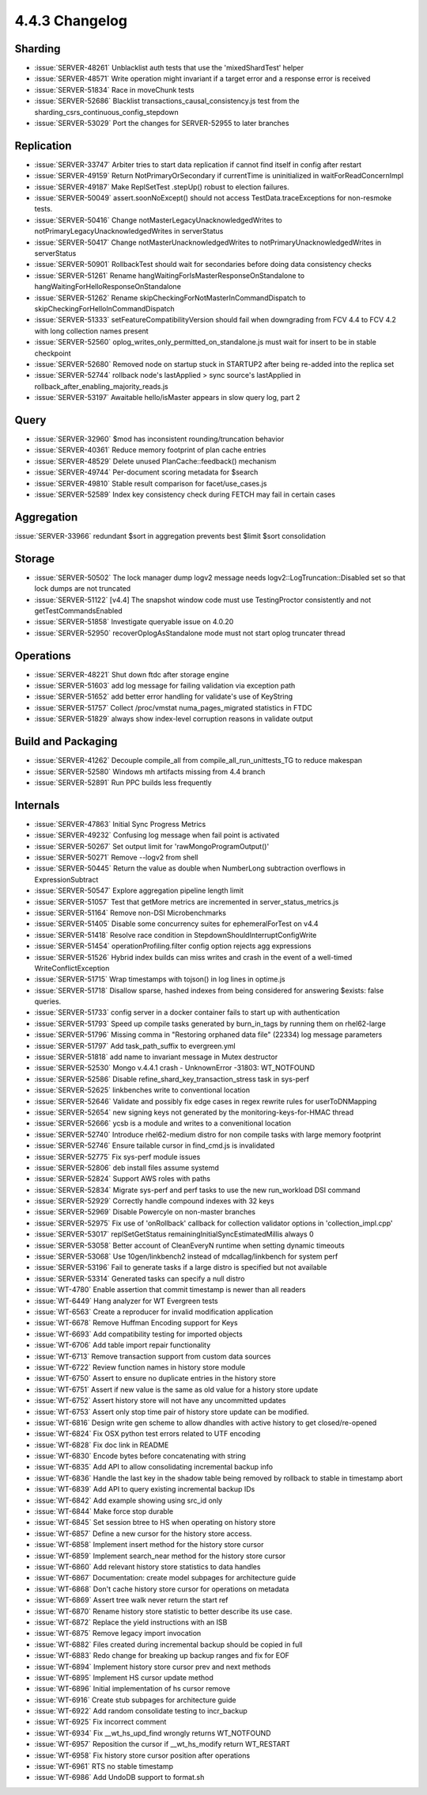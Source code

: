 .. _4.4.3-changelog:

4.4.3 Changelog
---------------

Sharding
~~~~~~~~

- :issue:`SERVER-48261` Unblacklist auth tests that use the 'mixedShardTest' helper
- :issue:`SERVER-48571` Write operation might invariant if a target error and a response error is received
- :issue:`SERVER-51834` Race in moveChunk tests
- :issue:`SERVER-52686` Blacklist transactions_causal_consistency.js test from the sharding_csrs_continuous_config_stepdown
- :issue:`SERVER-53029` Port the changes for SERVER-52955 to later branches

Replication
~~~~~~~~~~~

- :issue:`SERVER-33747` Arbiter tries to start data replication if cannot find itself in config after restart
- :issue:`SERVER-49159` Return NotPrimaryOrSecondary if currentTime is uninitialized in waitForReadConcernImpl
- :issue:`SERVER-49187`  Make ReplSetTest .stepUp() robust to election failures.
- :issue:`SERVER-50049` assert.soonNoExcept() should not access TestData.traceExceptions for non-resmoke tests.
- :issue:`SERVER-50416` Change notMasterLegacyUnacknowledgedWrites to notPrimaryLegacyUnacknowledgedWrites in serverStatus
- :issue:`SERVER-50417` Change notMasterUnacknowledgedWrites to notPrimaryUnacknowledgedWrites in serverStatus
- :issue:`SERVER-50901` RollbackTest should wait for secondaries before doing data consistency checks
- :issue:`SERVER-51261` Rename hangWaitingForIsMasterResponseOnStandalone to hangWaitingForHelloResponseOnStandalone
- :issue:`SERVER-51262` Rename skipCheckingForNotMasterInCommandDispatch to skipCheckingForHelloInCommandDispatch
- :issue:`SERVER-51333` setFeatureCompatibilityVersion should fail when downgrading from FCV 4.4 to FCV 4.2 with long collection names present
- :issue:`SERVER-52560` oplog_writes_only_permitted_on_standalone.js must wait for insert to be in stable checkpoint
- :issue:`SERVER-52680` Removed node on startup stuck in STARTUP2 after being re-added into the replica set
- :issue:`SERVER-52744` rollback node's lastApplied > sync source's lastApplied in rollback_after_enabling_majority_reads.js
- :issue:`SERVER-53197` Awaitable hello/isMaster appears in slow query log, part 2

Query
~~~~~

- :issue:`SERVER-32960` $mod has inconsistent rounding/truncation behavior
- :issue:`SERVER-40361` Reduce memory footprint of plan cache entries
- :issue:`SERVER-48529` Delete unused PlanCache::feedback() mechanism
- :issue:`SERVER-49744` Per-document scoring metadata for $search
- :issue:`SERVER-49810` Stable result comparison for facet/use_cases.js
- :issue:`SERVER-52589` Index key consistency check during FETCH may fail in certain cases

Aggregation
~~~~~~~~~~~

:issue:`SERVER-33966` redundant $sort in aggregation prevents best $limit $sort consolidation

Storage
~~~~~~~

- :issue:`SERVER-50502` The lock manager dump logv2 message needs logv2::LogTruncation::Disabled set so that lock dumps are not truncated
- :issue:`SERVER-51122` [v4.4] The snapshot window code must use TestingProctor consistently and not getTestCommandsEnabled
- :issue:`SERVER-51858` Investigate queryable issue on 4.0.20
- :issue:`SERVER-52950` recoverOplogAsStandalone mode must not start oplog truncater thread

Operations
~~~~~~~~~~

- :issue:`SERVER-48221` Shut down ftdc after storage engine
- :issue:`SERVER-51603` add log message for failing validation via exception path
- :issue:`SERVER-51652` add better error handling for validate's use of KeyString
- :issue:`SERVER-51757` Collect /proc/vmstat numa_pages_migrated statistics in FTDC
- :issue:`SERVER-51829` always show index-level corruption reasons in validate output

Build and Packaging
~~~~~~~~~~~~~~~~~~~

- :issue:`SERVER-41262` Decouple compile_all from compile_all_run_unittests_TG to reduce makespan
- :issue:`SERVER-52580` Windows mh artifacts missing from 4.4 branch
- :issue:`SERVER-52891` Run PPC builds less frequently

Internals
~~~~~~~~~

- :issue:`SERVER-47863` Initial Sync Progress Metrics
- :issue:`SERVER-49232` Confusing log message when fail point is activated
- :issue:`SERVER-50267` Set output limit for 'rawMongoProgramOutput()'
- :issue:`SERVER-50271` Remove --logv2 from shell
- :issue:`SERVER-50445` Return the value as double when NumberLong subtraction overflows in ExpressionSubtract
- :issue:`SERVER-50547` Explore aggregation pipeline length limit
- :issue:`SERVER-51057` Test that getMore metrics are incremented in server_status_metrics.js
- :issue:`SERVER-51164` Remove non-DSI Microbenchmarks
- :issue:`SERVER-51405` Disable some concurrency suites for ephemeralForTest on v4.4
- :issue:`SERVER-51418` Resolve race condition in StepdownShouldInterruptConfigWrite
- :issue:`SERVER-51454` operationProfiling.filter config option rejects agg expressions
- :issue:`SERVER-51526` Hybrid index builds can miss writes and crash in the event of a well-timed WriteConflictException
- :issue:`SERVER-51715` Wrap timestamps with tojson() in log lines in optime.js
- :issue:`SERVER-51718` Disallow sparse, hashed indexes from being considered for answering $exists: false queries. 
- :issue:`SERVER-51733` config server in a docker container fails to start up with authentication
- :issue:`SERVER-51793` Speed up compile tasks generated by burn_in_tags by running them on rhel62-large
- :issue:`SERVER-51796` Missing comma in "Restoring orphaned data file" (22334) log message parameters
- :issue:`SERVER-51797` Add task_path_suffix to evergreen.yml
- :issue:`SERVER-51818` add name to invariant message in Mutex destructor
- :issue:`SERVER-52530` Mongo v.4.4.1 crash - UnknownError -31803: WT_NOTFOUND
- :issue:`SERVER-52586` Disable refine_shard_key_transaction_stress task in sys-perf
- :issue:`SERVER-52625` linkbenches write to conventional location
- :issue:`SERVER-52646` Validate and possibly fix edge cases in regex rewrite rules for userToDNMapping
- :issue:`SERVER-52654` new signing keys not generated by the monitoring-keys-for-HMAC thread
- :issue:`SERVER-52666` ycsb is a module and writes to a convenitional location
- :issue:`SERVER-52740` Introduce rhel62-medium distro for non compile tasks with large memory footprint
- :issue:`SERVER-52746` Ensure tailable cursor in find_cmd.js is invalidated
- :issue:`SERVER-52775` Fix sys-perf module issues
- :issue:`SERVER-52806` deb install files assume systemd
- :issue:`SERVER-52824` Support AWS roles with paths
- :issue:`SERVER-52834` Migrate sys-perf and perf tasks to use the new run_workload DSI command
- :issue:`SERVER-52929` Correctly handle compound indexes with 32 keys
- :issue:`SERVER-52969` Disable Powercyle on non-master branches
- :issue:`SERVER-52975` Fix use of 'onRollback' callback for collection validator options in 'collection_impl.cpp'
- :issue:`SERVER-53017` replSetGetStatus remainingInitialSyncEstimatedMillis always 0
- :issue:`SERVER-53058` Better account of CleanEveryN runtime when setting dynamic timeouts
- :issue:`SERVER-53068` Use 10gen/linkbench2 instead of mdcallag/linkbench for system perf
- :issue:`SERVER-53196` Fail to generate tasks if a large distro is specified but not available
- :issue:`SERVER-53314` Generated tasks can specify a null distro
- :issue:`WT-4780` Enable assertion that commit timestamp is newer than all readers
- :issue:`WT-6449` Hang analyzer for WT Evergreen tests
- :issue:`WT-6563` Create a reproducer for invalid modification application
- :issue:`WT-6678` Remove Huffman Encoding support for Keys
- :issue:`WT-6693` Add compatibility testing for imported objects
- :issue:`WT-6706` Add table import repair functionality
- :issue:`WT-6713` Remove transaction support from custom data sources
- :issue:`WT-6722` Review function names in history store module
- :issue:`WT-6750` Assert to ensure no duplicate entries in the history store
- :issue:`WT-6751` Assert if new value is the same as old value for a history store update
- :issue:`WT-6752` Assert history store will not have any uncommitted updates
- :issue:`WT-6753` Assert only stop time pair of history store update can be modified.
- :issue:`WT-6816` Design write gen scheme to allow dhandles with active history to get closed/re-opened
- :issue:`WT-6824` Fix OSX python test errors related to UTF encoding
- :issue:`WT-6828` Fix doc link in README
- :issue:`WT-6830` Encode bytes before concatenating with string
- :issue:`WT-6835` Add API to allow consolidating incremental backup info
- :issue:`WT-6836` Handle the last key in the shadow table being removed by rollback to stable in timestamp abort
- :issue:`WT-6839` Add API to query existing incremental backup IDs
- :issue:`WT-6842` Add example showing using src_id only
- :issue:`WT-6844` Make force stop durable
- :issue:`WT-6845` Set session btree to HS when operating on history store
- :issue:`WT-6857` Define a new cursor for the history store access.
- :issue:`WT-6858` Implement insert method for the history store cursor
- :issue:`WT-6859` Implement search_near method for the history store cursor
- :issue:`WT-6860` Add relevant history store statistics to data handles
- :issue:`WT-6867` Documentation: create model subpages for architecture guide
- :issue:`WT-6868` Don't cache history store cursor for operations on metadata
- :issue:`WT-6869` Assert tree walk never return the start ref
- :issue:`WT-6870` Rename history store statistic to better describe its use case.
- :issue:`WT-6872` Replace the yield instructions with an ISB
- :issue:`WT-6875` Remove legacy import invocation
- :issue:`WT-6882` Files created during incremental backup should be copied in full
- :issue:`WT-6883` Redo change for breaking up backup ranges and fix for EOF
- :issue:`WT-6894` Implement history store cursor prev and next methods
- :issue:`WT-6895` Implement HS cursor update method
- :issue:`WT-6896` Initial implementation of hs cursor remove
- :issue:`WT-6916` Create stub subpages for architecture guide
- :issue:`WT-6922` Add random consolidate testing to incr_backup
- :issue:`WT-6925` Fix incorrect comment
- :issue:`WT-6934` Fix __wt_hs_upd_find wrongly returns WT_NOTFOUND
- :issue:`WT-6957` Reposition the cursor if __wt_hs_modify return WT_RESTART
- :issue:`WT-6958` Fix history store cursor position after operations
- :issue:`WT-6961` RTS no stable timestamp
- :issue:`WT-6986` Add UndoDB support to format.sh

